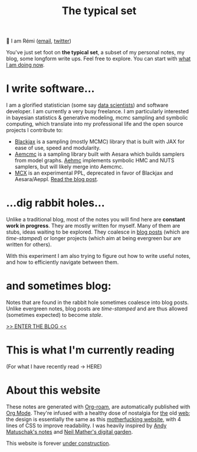 #+TITLE: The typical set

👋 I am Rémi ([[mailto:remi@thetypicalset.com][email]], [[https://twitter.com/remilouf][twitter]])

You've just set foot on *the typical set*, a subset of my personal notes, my blog, some longform write ups. Feel free to explore. You can start with [[id:058ec62c-6022-4eeb-b0a0-e88a75a8b761][what I am doing now]].


* I write software...

I am a glorified statistician (some say [[https://hbr.org/2012/10/data-scientist-the-sexiest-job-of-the-21st-century][data scientists]]) and software developer. I am currently a very busy freelance. I am particularly interested in bayesian statistics & generative modeling, mcmc sampling and symbolic computing, which translate into my professional life and the open source projects I contribute to:

- [[https://github.com/blackjax-devs/blackjax][Blackjax]] is a sampling (mostly MCMC) library that is built with JAX for ease of use, speed and modularity.
- [[https://github.com/aesara-devs/aemcmc][Aemcmc]] is a sampling library built with Aesara which builds samplers from model graphs. [[https://github.com/aesara-devs/aehmc][Aehmc]]
 implements symbolic HMC and NUTS samplers, but will likely merge into Aemcmc.
- [[https://github.com/rlouf/mcx][MCX]] is an experimental PPL, deprecated in favor of Blackjax and Aesara/Aeppl. [[file:blog/introducing-mcx.org][Read the blog post]].

* ...dig rabbit holes...

Unlike a traditional blog, most of the notes you will find here are *constant
work in progress*. They are mostly written for myself. Many of them are stubs,
ideas waiting to be explored. They coalesce in [[file:blog/index.org][blog posts]] (which are /time-stamped/) or longer projects (which aim at being evergreen bur are written for others).

With this experiment I am also trying to figure out how to write useful notes, and how to
efficiently navigate between them.

* and sometimes blog:

Notes that are found in the rabbit hole sometimes coalesce into blog posts. Unlike evergreen notes, blog posts are /time-stamped/ and are thus allowed (sometimes expected) to become /stale/.

[[file:blog/index.org][>> ENTER THE BLOG <<]]


* This is what I'm currently reading

(For what I have recently read -> HERE)

#+attr_html: :align center :height 300
[[file:img/books/jackson-de-gaulle.jpg]]

#+attr_html: :align center :height 300
[[file:img/books/goldstein-money.jpg]]

#+attr_html: :height 300
[[file:img/books/friedman-reasoned-schemer.jpg]]

* About this website

[[file:img/pikachu-wip.gif]]

These notes are generated with [[https://www.orgroam.com/][Org-roam]], are automatically published with [[https://www.orgmode.org/fr/][Org Mode]]. They're infused with a healthy dose of nostalgia for [[https://www.spacejam.com/1996/][the]] old [[http://info.cern.ch/hypertext/WWW/TheProject.html][web]]; the design is essentially the same as this [[https://motherfuckingwebsite.com/][motherfucking website]], with 4 lines of CSS to improve readability. I was heavily inspired by [[https://notes.andymatuschak.org/About_these_notes][Andy Matuschak's notes]] and [[https://commonplace.doubleloop.net/][Neil Mather's digital garden]].

This website is forever [[file:colophon.org][under construction]].
